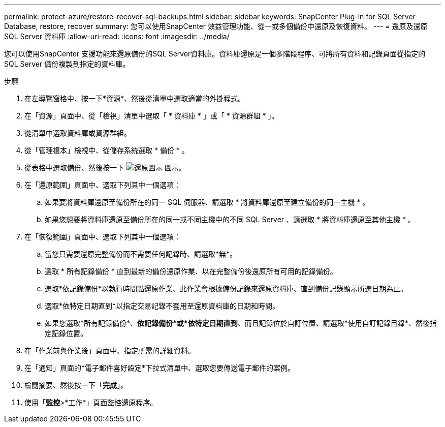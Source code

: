 ---
permalink: protect-azure/restore-recover-sql-backups.html 
sidebar: sidebar 
keywords: SnapCenter Plug-in for SQL Server Database, restore, recover 
summary: 您可以使用SnapCenter 效益管理功能、從一或多個備份中還原及恢復資料。 
---
= 還原及還原 SQL Server 資料庫
:allow-uri-read: 
:icons: font
:imagesdir: ../media/


[role="lead"]
您可以使用SnapCenter 支援功能來還原備份的SQL Server資料庫。資料庫還原是一個多階段程序、可將所有資料和記錄頁面從指定的 SQL Server 備份複製到指定的資料庫。

.步驟
. 在左導覽窗格中、按一下*資源*、然後從清單中選取適當的外掛程式。
. 在「資源」頁面中、從「檢視」清單中選取「 * 資料庫 * 」或「 * 資源群組 * 」。
. 從清單中選取資料庫或資源群組。
. 從「管理複本」檢視中、從儲存系統選取 * 備份 * 。
. 從表格中選取備份、然後按一下 image:../media/restore_icon.gif["還原圖示"] 圖示。
. 在「還原範圍」頁面中、選取下列其中一個選項：
+
.. 如果要將資料庫還原至備份所在的同一 SQL 伺服器、請選取 * 將資料庫還原至建立備份的同一主機 * 。
.. 如果您想要將資料庫還原至備份所在的同一或不同主機中的不同 SQL Server 、請選取 * 將資料庫還原至其他主機 * 。


. 在「恢復範圍」頁面中、選取下列其中一個選項：
+
.. 當您只需要還原完整備份而不需要任何記錄時、請選取*無*。
.. 選取 * 所有記錄備份 * 直到最新的備份還原作業、以在完整備份後還原所有可用的記錄備份。
.. 選取*依記錄備份*以執行時間點還原作業、此作業會根據備份記錄來還原資料庫、直到備份記錄顯示所選日期為止。
.. 選取*依特定日期直到*以指定交易記錄不套用至還原資料庫的日期和時間。
.. 如果您選取*所有記錄備份*、*依記錄備份*或*依特定日期直到*、而且記錄位於自訂位置、請選取*使用自訂記錄目錄*、然後指定記錄位置。


. 在「作業前與作業後」頁面中、指定所需的詳細資料。
. 在「通知」頁面的*電子郵件喜好設定*下拉式清單中、選取您要傳送電子郵件的案例。
. 檢閱摘要、然後按一下「*完成*」。
. 使用「*監控*>*工作*」頁面監控還原程序。

